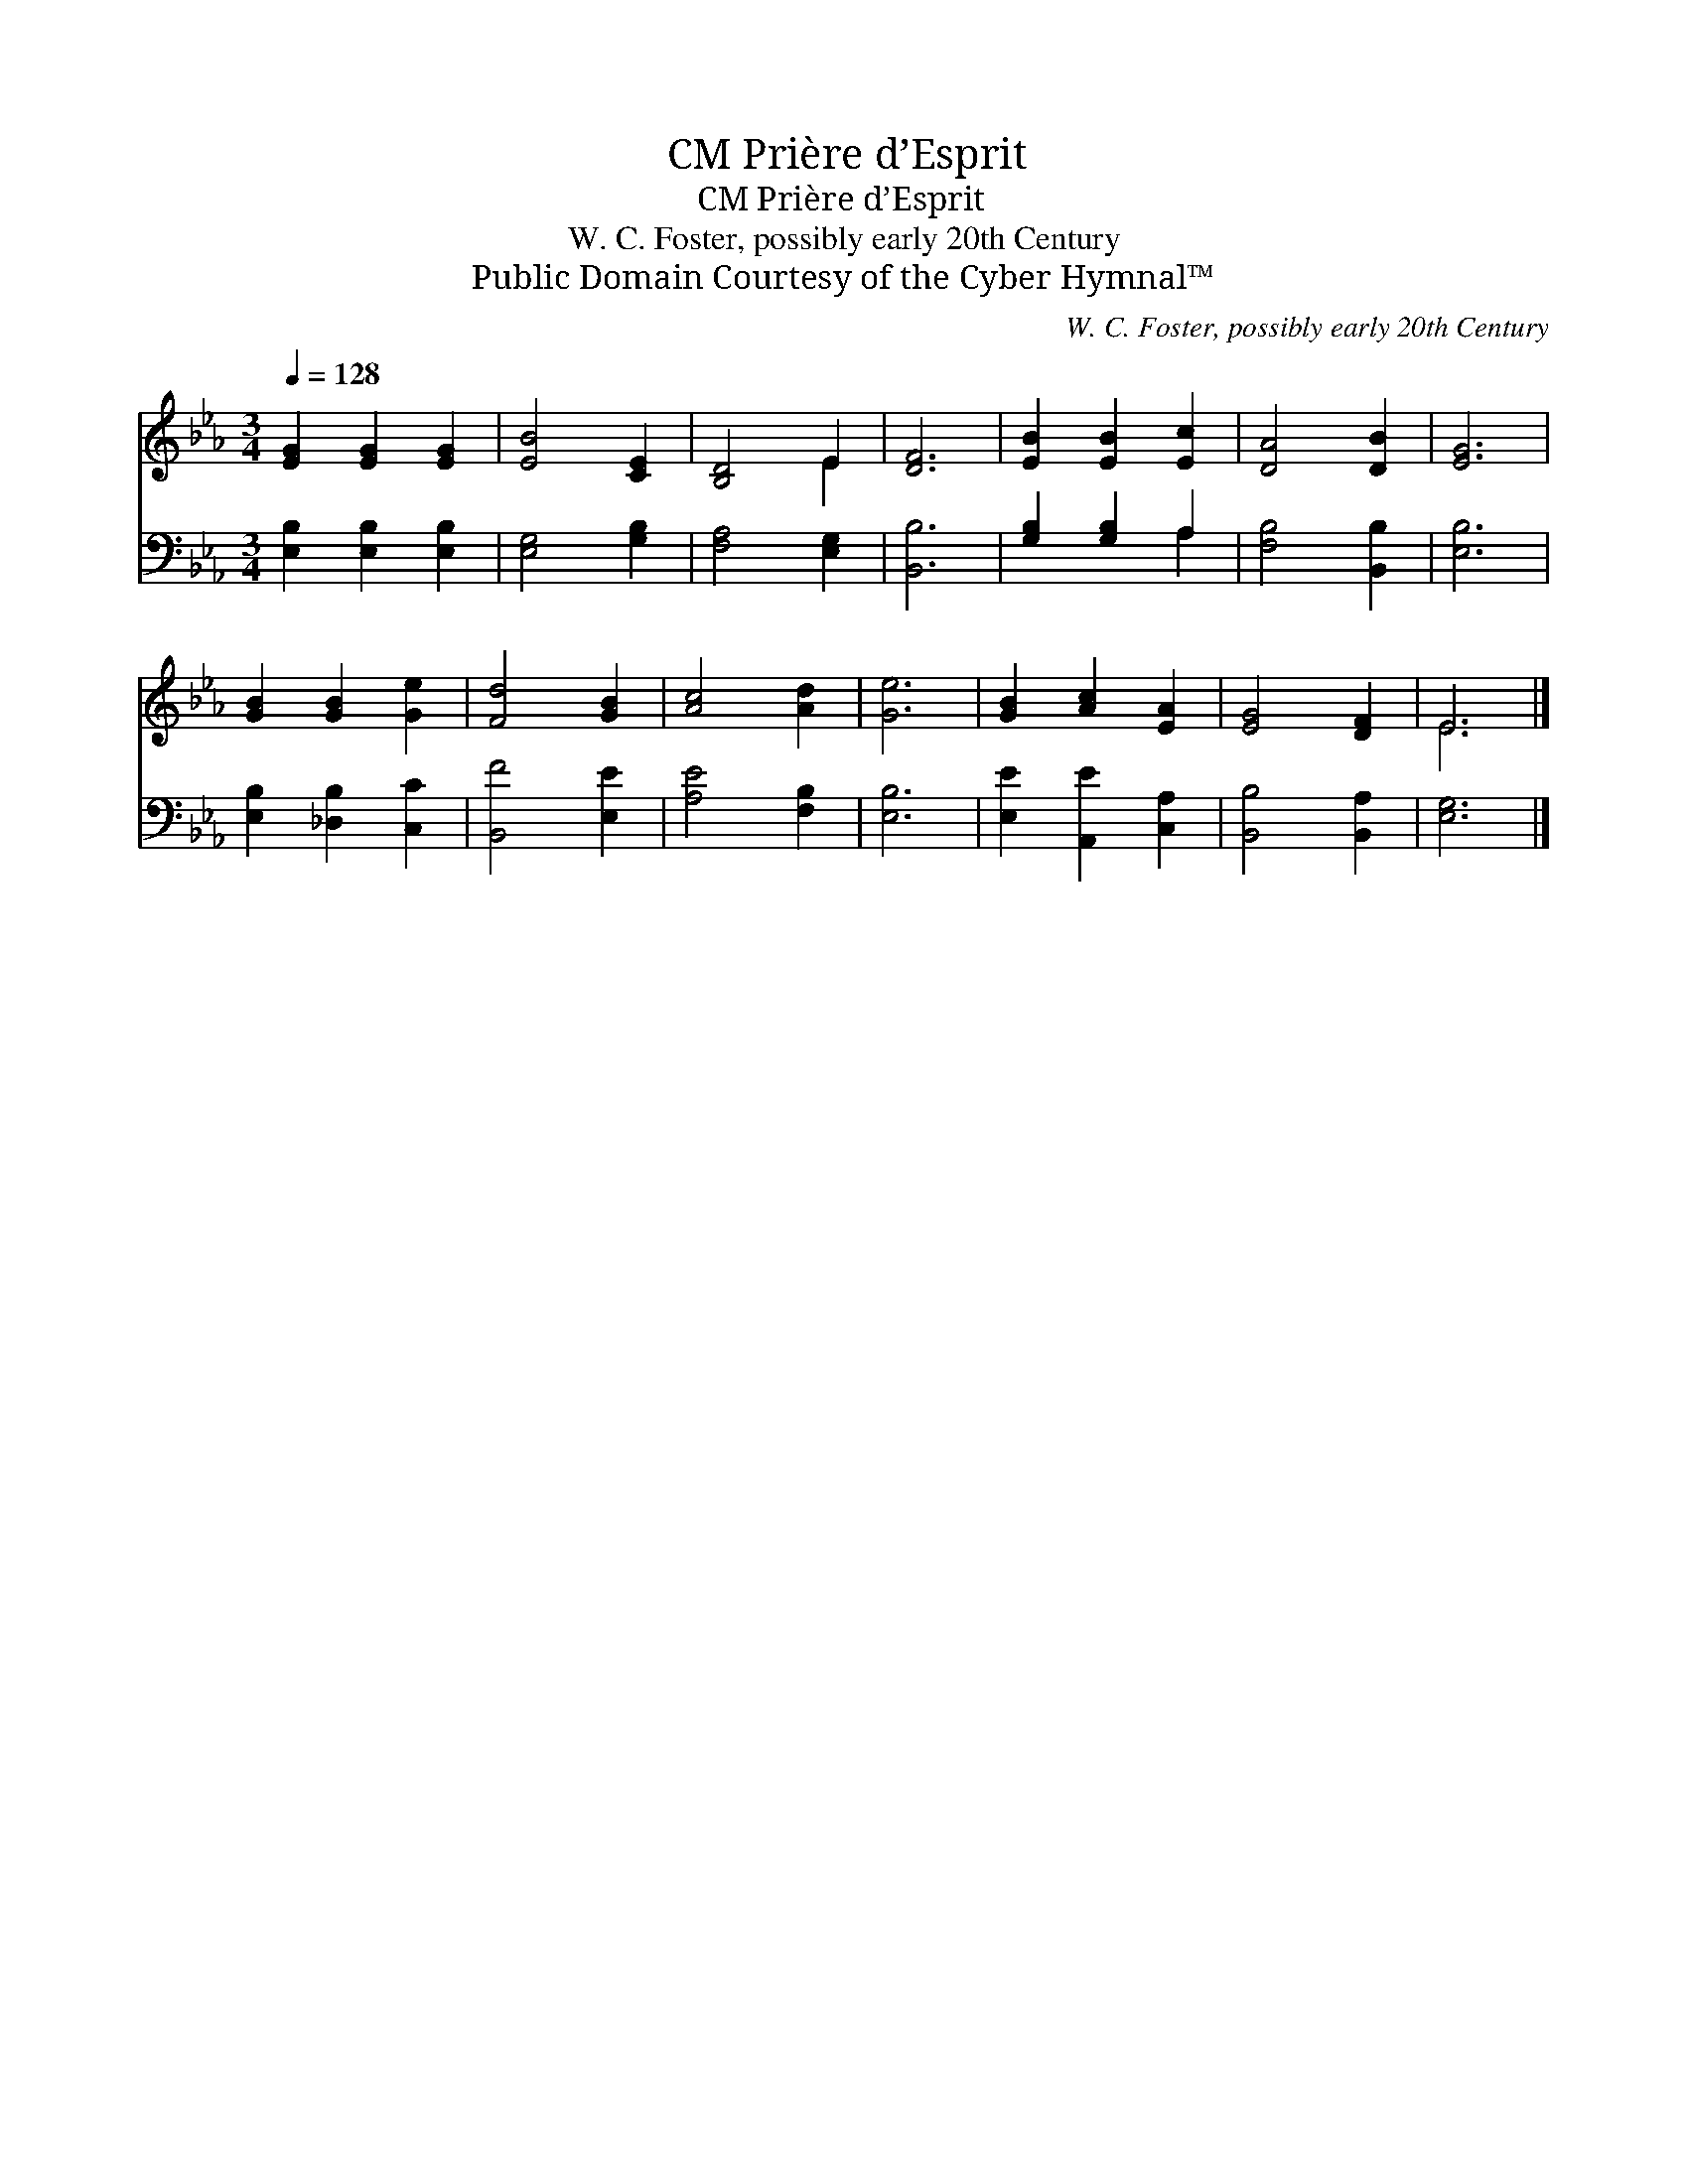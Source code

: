 X:1
T:Prière d’Esprit, CM
T:Prière d’Esprit, CM
T:W. C. Foster, possibly early 20th Century
T:Public Domain Courtesy of the Cyber Hymnal™
C:W. C. Foster, possibly early 20th Century
Z:Public Domain
Z:Courtesy of the Cyber Hymnal™
%%score ( 1 2 ) ( 3 4 )
L:1/8
Q:1/4=128
M:3/4
K:Eb
V:1 treble 
V:2 treble 
V:3 bass 
V:4 bass 
V:1
 [EG]2 [EG]2 [EG]2 | [EB]4 [CE]2 | [B,D]4 E2 | [DF]6 | [EB]2 [EB]2 [Ec]2 | [DA]4 [DB]2 | [EG]6 | %7
 [GB]2 [GB]2 [Ge]2 | [Fd]4 [GB]2 | [Ac]4 [Ad]2 | [Ge]6 | [GB]2 [Ac]2 [EA]2 | [EG]4 [DF]2 | E6 |] %14
V:2
 x6 | x6 | x4 E2 | x6 | x6 | x6 | x6 | x6 | x6 | x6 | x6 | x6 | x6 | E6 |] %14
V:3
 [E,B,]2 [E,B,]2 [E,B,]2 | [E,G,]4 [G,B,]2 | [F,A,]4 [E,G,]2 | [B,,B,]6 | [G,B,]2 [G,B,]2 A,2 | %5
 [F,B,]4 [B,,B,]2 | [E,B,]6 | [E,B,]2 [_D,B,]2 [C,C]2 | [B,,F]4 [E,E]2 | [A,E]4 [F,B,]2 | [E,B,]6 | %11
 [E,E]2 [A,,E]2 [C,A,]2 | [B,,B,]4 [B,,A,]2 | [E,G,]6 |] %14
V:4
 x6 | x6 | x6 | x6 | x4 A,2 | x6 | x6 | x6 | x6 | x6 | x6 | x6 | x6 | x6 |] %14

